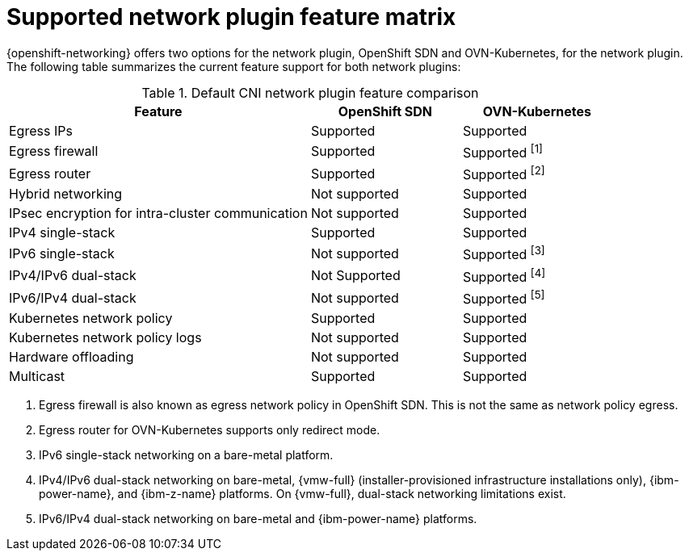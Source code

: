// Module included in the following assemblies:
//
// * networking/ovn_kubernetes_network_provider/about-ovn-kubernetes.adoc

:_mod-docs-content-type: REFERENCE
[id="nw-ovn-kubernetes-matrix_{context}"]
= Supported network plugin feature matrix

{openshift-networking} offers two options for the network plugin, OpenShift SDN and OVN-Kubernetes, for the network plugin. The following table summarizes the current feature support for both network plugins:

.Default CNI network plugin feature comparison
[cols="50%,25%,25%",options="header"]
|===

|Feature|OpenShift SDN|OVN-Kubernetes

|Egress IPs|Supported|Supported

|Egress firewall|Supported|Supported ^[1]^

|Egress router|Supported|Supported ^[2]^

|Hybrid networking|Not supported|Supported

|IPsec encryption for intra-cluster communication|Not supported|Supported

|IPv4 single-stack|Supported|Supported

|IPv6 single-stack|Not supported|Supported ^[3]^

|IPv4/IPv6 dual-stack|Not Supported|Supported ^[4]^

|IPv6/IPv4 dual-stack|Not supported|Supported ^[5]^

|Kubernetes network policy|Supported|Supported

|Kubernetes network policy logs|Not supported|Supported

|Hardware offloading|Not supported|Supported

|Multicast|Supported|Supported

|===
[.small]
--
1. Egress firewall is also known as egress network policy in OpenShift SDN. This is not the same as network policy egress.

2. Egress router for OVN-Kubernetes supports only redirect mode.

3. IPv6 single-stack networking on a bare-metal platform.

4. IPv4/IPv6 dual-stack networking on bare-metal, {vmw-full} (installer-provisioned infrastructure installations only), {ibm-power-name}, and {ibm-z-name} platforms. On {vmw-full}, dual-stack networking limitations exist. 

5. IPv6/IPv4 dual-stack networking on bare-metal and {ibm-power-name} platforms.
--
